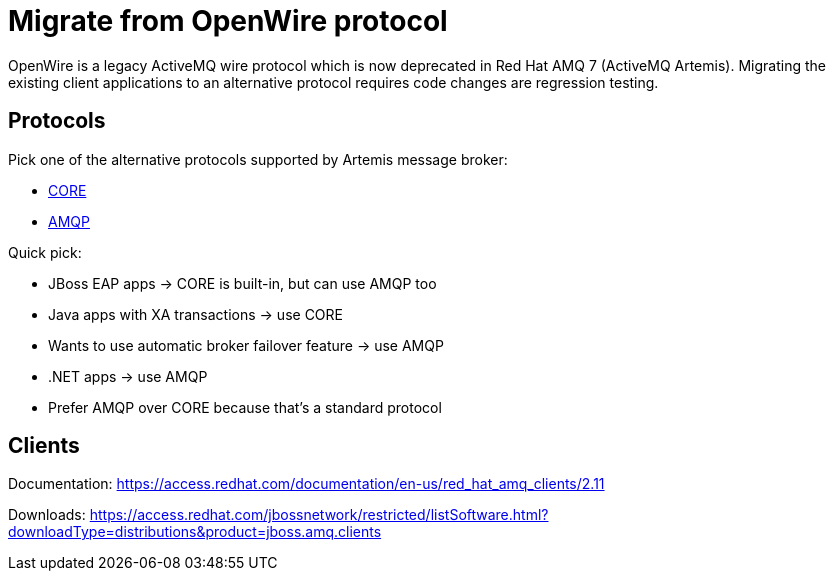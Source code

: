 = Migrate from OpenWire protocol

OpenWire is a legacy ActiveMQ wire protocol which is now deprecated in Red Hat AMQ 7 (ActiveMQ Artemis). Migrating the existing client applications to an alternative protocol requires code changes are regression testing.

== Protocols

Pick one of the alternative protocols supported by Artemis message broker:

* link:core[CORE]
* link:amqp[AMQP]

Quick pick:

* JBoss EAP apps -> CORE is built-in, but can use AMQP too
* Java apps with XA transactions -> use CORE
* Wants to use automatic broker failover feature -> use AMQP
* .NET apps -> use AMQP
* Prefer AMQP over CORE because that's a standard protocol

== Clients

Documentation: https://access.redhat.com/documentation/en-us/red_hat_amq_clients/2.11

Downloads: https://access.redhat.com/jbossnetwork/restricted/listSoftware.html?downloadType=distributions&product=jboss.amq.clients